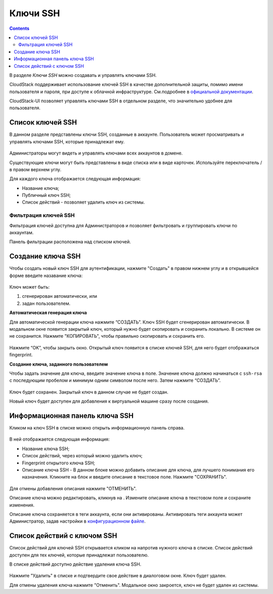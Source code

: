 .. _SSH_Keys_RU:

Ключи SSH 
-----------------

.. Contents::

В разделе *Ключи SSH* можно создавать и управлять ключами SSH. 

CloudStack поддерживает использование ключей SSH в качестве дополнительной защиты, помимо имени пользователя и пароля, при доступе к облачной инфраструктуре. См.подробнее в `официальной документации <http://docs.cloudstack.apache.org/projects/cloudstack-administration/en/latest/virtual_machines.html?highlight=keys#using-ssh-keys-for-authentication>`_.

CloudStack-UI позволяет управлять ключами SSH в отдельном разделе, что значительно удобнее для пользователя. 

Список ключей SSH 
~~~~~~~~~~~~~~~~~~~

В данном разделе представлены ключи SSH, созданные в аккаунте. Пользователь может просматривать и управлять ключами SSH, которые принадлежат ему.  

.. figure:: _static/RU_SSH_List.png

Администраторы могут видеть и управлять ключами всех аккаунтов в домене. 

Существующие ключи могут быть представлены в виде списка или в виде карточек. Используйте переключатель |view icon|/|box icon| в правом верхнем углу.

Для каждого ключа отображается следующая информация:

- Название ключа;  
- Публичный ключ SSH;
- Список действий - позволяет удалить ключ из системы.

Фильтрация ключей SSH 
"""""""""""""""""""""""""

Фильтрация ключей доступна для Администраторов и позволяет фильтровать и группировать ключи по аккаунтам. 

Панель фильтрации расположена над списком ключей.

.. figure:: _static/RU_SSH_AdminFiltering.png

Создание ключа SSH
~~~~~~~~~~~~~~~~~~~

Чтобы создать новый ключ SSH для аутентификации, нажмите "Создать" |create icon| в правом нижнем углу и в открывшейся форме введите назавание ключа: 

.. figure:: _static/RU_SSH_Create.png

Ключ может быть:

1. сгенерирован автоматически, или

2. задан пользователем.

**Автоматическая генерация ключа**

Для автоматической генерации ключа нажмите “СОЗДАТЬ”. Ключ SSH будет сгенерирован автоматически. В модальном окне появится закрытый ключ, который нужно будет скопировать и сохранить локально. В системе он не сохранится. Нажмите "КОПИРОВАТЬ", чтобы правильно скопировать и сохранить его. 

.. figure:: _static/RU_SSH_Copy.png

Нажмите “OK”, чтобы закрыть окно. Открытый ключ появится в списке ключей SSH, для него будет отображаться fingerprint.

**Создание ключа, заданного пользователем**

Чтобы задать значение для ключа, введите значение ключа в поле. Значение ключа должно начинаться с ``ssh-rsa`` с последующим пробелом и минимум одним символом после него. Затем нажмите “СОЗДАТЬ”. 

.. figure:: _static/RU_SSH_EnterKey.png

Ключ будет сохранен. Закрытый ключ в данном случае не будет создан.

Новый ключ будет доступен для добавления к виртуальной машине сразу после создания. 

Информационная панель ключа SSH
~~~~~~~~~~~~~~~~~~~~~~~~~~~~~~~~~~~~

Кликом на ключ SSH в списке можно открыть информационную панель справа.

.. figure:: _static/RU_SSH_Details1.png

В ней отображается следующая информация:

- Название ключа SSH;
- Список действий, через который можно удалить ключ;
- Fingerprint открытого ключа SSH;
- Описание ключа SSH - В данном блоке можно добавить описание для ключа, для лучшего понимания его назначения. Кликните на блок и введите описание в текстовое поле. Нажмите "СОХРАНИТЬ".  

.. figure:: _static/RU_SSH_Details_EditDescr.png

Для отмены добавления описания нажмите "ОТМЕНИТЬ".

Описание ключа можно редактировать, кликнув на |edit icon|. Измените описание ключа в текстовом поле и сохраните изменения.

Описание ключа сохраняется в теги аккаунта, если они активированы. Активировать теги аккаунта может Администратор, задав настройки в `конфигурационном файле <https://github.com/bwsw/cloudstack-ui/blob/master/config-guide.md>`_.

Список действий с ключом SSH
~~~~~~~~~~~~~~~~~~~~~~~~~~~~~~~~~~

Список действий для ключей SSH открывается кликом на |actions icon| напротив нужного ключа в списке. Список действий доступен для тех ключей, которые принадлежат пользователю.

В списке действий доступно действие удаления ключа SSH.

.. figure:: _static/RU_SSH_ActionBox.png

Нажмите "Удалить" в списке и подтвердите свое действие в диалоговом окне. Ключ будет удален.

Для отмены удаления ключа нажмите "Отменить". Модальное окно закроется, ключ не будет удален из системы.

.. |bell icon| image:: _static/bell_icon.png
.. |refresh icon| image:: _static/refresh_icon.png
.. |view icon| image:: _static/view_list_icon.png
.. |view| image:: _static/view_icon.png
.. |actions icon| image:: _static/actions_icon.png
.. |edit icon| image:: _static/edit_icon.png
.. |box icon| image:: _static/box_icon.png
.. |create icon| image:: _static/create_icon.png
.. |copy icon| image:: _static/copy_icon.png
.. |color picker| image:: _static/color-picker_icon.png
.. |adv icon| image:: _static/adv_icon.png


